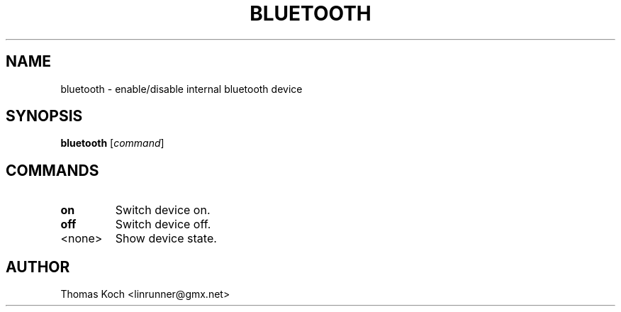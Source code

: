 .TH BLUETOOTH 1 "2010-01-23"
.SH NAME
bluetooth \- enable/disable internal bluetooth device
.SH SYNOPSIS
.B bluetooth \fR[\fIcommand\fR]
.SH COMMANDS
.TP
.B on
Switch device on.
.TP
.B off
Switch device off.
.TP
<none>
Show device state.
.SH AUTHOR
Thomas Koch <linrunner@gmx.net>
